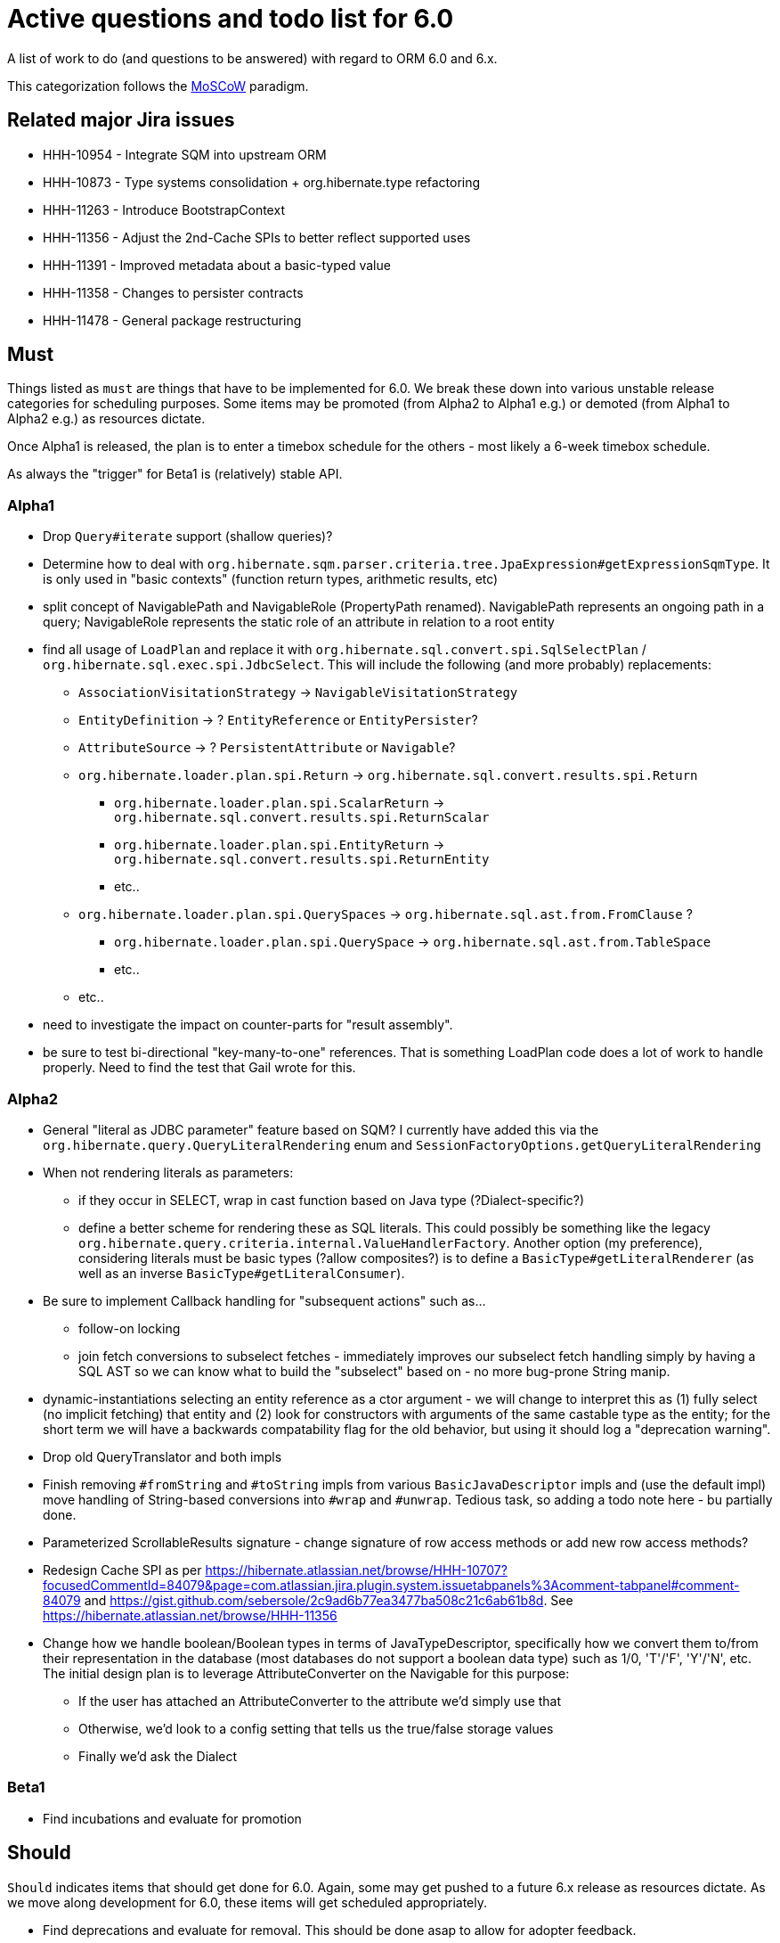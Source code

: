 = Active questions and todo list for 6.0

A list of work to do (and questions to be answered) with regard to ORM 6.0 and 6.x.

This categorization follows the http://https://en.wikipedia.org/wiki/MoSCoW_method[MoSCoW] paradigm.


== Related major Jira issues

* HHH-10954 - Integrate SQM into upstream ORM
* HHH-10873 - Type systems consolidation + org.hibernate.type refactoring
* HHH-11263 - Introduce BootstrapContext
* HHH-11356 - Adjust the 2nd-Cache SPIs to better reflect supported uses
* HHH-11391	- Improved metadata about a basic-typed value
* HHH-11358 - Changes to persister contracts
* HHH-11478 - General package restructuring


== Must

Things listed as `must` are things that have to be implemented for 6.0.  We break these
down into various unstable release categories for scheduling purposes.  Some items may be
promoted (from Alpha2 to Alpha1 e.g.) or demoted (from Alpha1 to Alpha2 e.g.) as resources
dictate.

Once Alpha1 is released, the plan is to enter a timebox schedule for the others - most
likely a 6-week timebox schedule.

As always the "trigger" for Beta1 is (relatively) stable API.


=== Alpha1

* Drop `Query#iterate` support (shallow queries)?
* [.line-through]#Determine how to deal with `org.hibernate.sqm.parser.criteria.tree.JpaExpression#getExpressionSqmType`.
	It is only used in "basic contexts" (function return types, arithmetic results, etc)#
* [.line-through]#split concept of NavigablePath and NavigableRole (PropertyPath renamed).  NavigablePath
	represents an ongoing path in a query; NavigableRole represents the static role of an attribute
	in relation to a root entity#
* find all usage of `LoadPlan` and replace it with
	`org.hibernate.sql.convert.spi.SqlSelectPlan` / `org.hibernate.sql.exec.spi.JdbcSelect`.  This will
	include the following (and more probably) replacements:
	** `AssociationVisitationStrategy` -> `NavigableVisitationStrategy`
	** `EntityDefinition` -> ? `EntityReference` or `EntityPersister`?
	** `AttributeSource` -> ? `PersistentAttribute` or `Navigable`?
	** `org.hibernate.loader.plan.spi.Return` -> `org.hibernate.sql.convert.results.spi.Return`
		*** `org.hibernate.loader.plan.spi.ScalarReturn` ->
			`org.hibernate.sql.convert.results.spi.ReturnScalar`
		*** `org.hibernate.loader.plan.spi.EntityReturn` ->
			`org.hibernate.sql.convert.results.spi.ReturnEntity`
		*** etc..
	** `org.hibernate.loader.plan.spi.QuerySpaces` -> `org.hibernate.sql.ast.from.FromClause` ?
		*** `org.hibernate.loader.plan.spi.QuerySpace` -> `org.hibernate.sql.ast.from.TableSpace`
		*** etc..
	** etc..
* need to investigate the impact on counter-parts for "result assembly".
* be sure to test bi-directional "key-many-to-one" references.  That is something LoadPlan code does a lot of
	work to handle properly.  Need to find the test that Gail wrote for this.


=== Alpha2

* General "literal as JDBC parameter" feature based on SQM?  I currently have
		added this via the `org.hibernate.query.QueryLiteralRendering` enum and
		`SessionFactoryOptions.getQueryLiteralRendering`
* When not rendering literals as parameters:
	** if they occur in SELECT, wrap in cast function based on Java type (?Dialect-specific?)
	** define a better scheme for rendering these as SQL literals.  This could possibly be something
		like the legacy `org.hibernate.query.criteria.internal.ValueHandlerFactory`.  Another option
		(my preference), considering literals must be basic types (?allow composites?) is to define a
		`BasicType#getLiteralRenderer` (as well as an inverse `BasicType#getLiteralConsumer`).
* Be sure to implement Callback handling for "subsequent actions" such as...
	** follow-on locking
	** join fetch conversions to subselect fetches - immediately improves our subselect fetch handling simply
		by having a SQL AST so we can know what to build the "subselect" based on - no more bug-prone String manip.
* dynamic-instantiations selecting an entity reference as a ctor argument - we will change to interpret this
	as (1) fully select (no implicit fetching) that entity and (2) look for constructors with arguments
	of the same castable type as the entity; for the short term we will have a backwards compatability flag for the
	old behavior, but using it should log a "deprecation warning".
* Drop old QueryTranslator and both impls
* Finish removing `#fromString` and `#toString` impls from various `BasicJavaDescriptor` impls and
	(use the default impl) move handling of String-based conversions into `#wrap` and `#unwrap`.
	Tedious task, so adding a todo note here - bu partially done.
* Parameterized ScrollableResults signature - change signature of row access methods or add new row access methods?
* Redesign Cache SPI as per https://hibernate.atlassian.net/browse/HHH-10707?focusedCommentId=84079&page=com.atlassian.jira.plugin.system.issuetabpanels%3Acomment-tabpanel#comment-84079
	and https://gist.github.com/sebersole/2c9ad6b77ea3477ba508c21c6ab61b8d.  See https://hibernate.atlassian.net/browse/HHH-11356
* Change how we handle boolean/Boolean types in terms of JavaTypeDescriptor, specifically how we convert them
	to/from their representation in the database (most databases do not support a boolean data type) such as
	1/0, 'T'/'F', 'Y'/'N', etc.  The initial design plan is to leverage AttributeConverter on the Navigable
	for this purpose:
	** If the user has attached an AttributeConverter to the attribute we'd simply use that
	** Otherwise, we'd look to a config setting that tells us the true/false storage values
	** Finally we'd ask the Dialect


=== Beta1

* Find incubations and evaluate for promotion



== Should

`Should` indicates items that should get done for 6.0.  Again, some may get pushed to a future
6.x release as resources dictate.  As we move along development for 6.0, these items will get
scheduled appropriately.

* Find deprecations and evaluate for removal.  This should be done asap to allow for adopter feedback.
* Move `org.hibernate.secure` to `org.hibernate.resource.jacc`? - https://hibernate.atlassian.net/browse/HHH-11478
* Move `org.hibernate.jmx` to `org.hibernate.resource.jmx`? - https://hibernate.atlassian.net/browse/HHH-11478
* Remove HQLQueryPlan and current QueryPlanCache - see `org.hibernate.query.spi.SelectQueryPlan`
	and `org.hibernate.query.spi.QueryInterpretations`.  Determine what to do with
	`org.hibernate.engine.query.spi.NativeSQLQueryPlan`.
* Consider dropping `org.hibernate.cache.spi.QueryCache` in favor of direct coordination between:
	** `org.hibernate.cache.spi.QueryResultsRegion`
	** `org.hibernate.cache.spi.UpdateTimestampsCache`
	** a new "results validation checker", something like:
+
--
	interface QueryCacheResultsValidator {
		boolean areCachedResultsValid(
				UpdateTimestampsCache timestampsCache,
				Set<Serializable> spaces,
				Long timestamp,
				SharedSessionContractImplementor session);
	}
--
* Another literal related idea is to simply not render them into the SQL but instead transfer them directly to
	the currentJdbcValues array.  That obviously only matters when literals are used in the SELECT
* Remove `org.hibernate.engine.jdbc.cursor.spi.RefCursorSupport`.  Since we already baseline on Java 8there is
	no need for the reflection anymore
* Redesign `org.hibernate.cache.spi.entry.CacheEntryStructure` and friends (with better names) and make more
 	efficient.  At the moment, to cache, we:
.. Create a "cache entry" (object creation)
.. "structure" the "cache entry" (object creation)
.. add "structured data" to the cache.
+
--
Would be more efficient to combine (a) and (b).  Both are controlled by the persister anyway
--
* Handle `org.hibernate.query.QueryParameter#allowsMultiValuedBinding` for criteria queries
* While building Metadata during bootstrap, it is important to minimize Class loading - at least on the
	application ClassLoader (we can always safely load things on the "JPA temp ClassLoader").  To that end,
	the general process for determining the type of an attribute should be something like:
	** (Create HCANN such that it prefers the JPA temp ClassLoader if available.  See
		`BootstrapContextImpl#generateHcannClassLoaderDelegate`)
	** When we get an XProperty from HCANN check it for any of the annotations that indicate that this is a
		non-basic and non-embedded attribute.  The reason we check is that JPA says that any attribute
		not otherwise annotated is considered a basic attribute; however Hibernate does allow this for embedded
		as well - the Embeddable Class should not be loaded either.
	** If the attribute is deemed to be Basic then build the SimpleValue and pass in the "SiteContext"
		encompassing the XProperty.
			*** At this point it is safe to load the Class of the `XClass` from `XProperty#getType` at any
				time we need.
			*** Specifically, we would need this eventually to resolve the `JavaTypeDescriptor`, but again,
				we should delay this because later-known additional info could adjust the `JavaTypeDescriptor`
				we want to use.  Or is this all relative to the "SiteContext" and any information already
				known (config values, e.g.)?
			*** See if the SiteContext indicates a particular `SqlTypeDescriptor`.  If so, use it.  If not,
				ask the `JavaTypeDescriptor` for its `#getJdbcRecommendedSqlType` and use that.
			*** and so on..

== Could

These are things that could be done, and that might happen in 6.0 or it maye happen in 6.x.  We just are
not sure yet.

* Do we want to expose some form of Returns from Query objects as a sort of "result metadata"?  This would play
	the same role that Query returning Type does now (but Type is too limiting hence its removal)
* Allow "Java ServiceLoader" lookups to find contributors
* Drop support for loading an entity by passing the instance to populate ("optional entity instance" et al)


== Won't have ()

These are things we fully expect to not be in 6.0, alpha or otherwise, but that we want to implement.  They
might be done in 6.0 (again if resources allow), in 6.x or some `> 6` release.

* Session#stream API - accepts entity to stream, operations on the stream get translated to SQL up until a forEach etc call
* Consider splitting AST visitors/listeners into smaller pieces.  Good article on the subject -> http://jakubdziworski.github.io/java/2016/04/01/antlr_visitor_vs_listener.html
* Consider a common "model walker" useable for `org.hibernate.mapping` model as well as `org.hibernate.persister` via
	visitation contracts implemented in the tree + an external visitor.  This would also fit with users being able to
	do walk model using a custom visitor.  Not sure this is feasible or even desirable.
* `org.hibernate.tuple.ValueGenerator` currently only works with temporal values.  We need to extend that
	to also work with numeric values (for full "version" coverage).  Add a `#seed` method with a default
	impl (Java 8 ftw!) that simply call `#next`.  *This affects legacy uses of things like `DbTimestampValue`*


== Open questions

Unresolved/undecided design questions.


* Should `org.hibernate.mapping.SimpleValue` just implement `org.hibernate.type.spi.BasicTypeParameters`?
		ATM I create an anonymous inner class, but `SimpleValue` implementing `BasicTypeParameters` would
		save an object creation every time we need to resolve a BasicType.  This part of the design is still
		fluid, so this may not be pertinent as we further implement this.  @andrea @chris
* `JTD#toString(Object)`, `JTD#fromString(String)`, `BasicType#toString(Object)` and
	`BasicType#fromString(String)` all seem worthless.  Can these just be handled via
	 `JTD#unwrap` and `JTD#wrap`?  May be a performance impact , but really... where are these used/useful?
	 Although WrapperOptions does come into play.
* Should we drop `JTD#areEquals`?  That is really the same thing as `JTD#getComparator().compare() == 0`.
 	*Assuming JTD comparator is never used for identity-based comparison*.